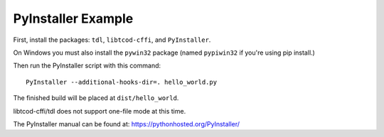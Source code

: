 PyInstaller Example
===================

First, install the packages: ``tdl``, ``libtcod-cffi``, and ``PyInstaller``.

On Windows you must also install the ``pywin32`` package
(named ``pypiwin32`` if you're using pip install.)

Then run the PyInstaller script with this command::

    PyInstaller --additional-hooks-dir=. hello_world.py

The finished build will be placed at ``dist/hello_world``.
    
libtcod-cffi/tdl does not support one-file mode at this time.

The PyInstaller manual can be found at: https://pythonhosted.org/PyInstaller/